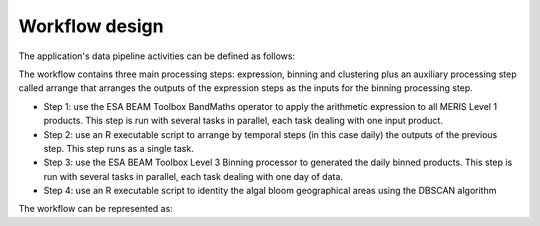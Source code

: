 Workflow design
===============

The application's data pipeline activities can be defined as follows:

.. uml::

  !define DIAG_NAME Workflow example

  !include includes/skins.iuml

  skinparam backgroundColor #FFFFFF
  skinparam componentStyle uml2

  start
  
  while (check stdin?) is (line)
    :Stage-in data;
    :Apply ESA BEAM Toolbox BandMaths operator;
    :Stage-out arithm_result;
  endwhile (empty)

  stop

.. uml::

  !define DIAG_NAME Workflow example

  !include includes/skins.iuml

  skinparam backgroundColor #FFFFFF
  skinparam componentStyle uml2

  while (check stdin?) is (arithm_result)
    :read arithm_result start date metadata;
  end while (empty)
  
  :create daily list of arithm_result;
  :Stage-out daily_list;
  
  stop 
  
  .. uml::

  !define DIAG_NAME Workflow example

  !include includes/skins.iuml

  skinparam backgroundColor #FFFFFF
  skinparam componentStyle uml2
  
  start 
  
  while (check stdin?) is (daily_list)
    :Stage-in data referenced in daily_list;
  end while (empty)
  
  :Apply ESA BEAM Toolbox Binning operator
  :Stage-out binned product

  stop

.. uml::

  !define DIAG_NAME Workflow example

  !include includes/skins.iuml

  skinparam backgroundColor #FFFFFF
  skinparam componentStyle uml2

  start
  
  while (check stdin?) is (binned_product)
    :Stage-in binned_product;
    :Apply DBSCAN algorithm;
    :Stage-out result;
  endwhile (empty)

  stop  


The workflow contains three main processing steps: expression, binning and clustering plus an auxiliary processing step called arrange that arranges the outputs of the expression steps as the inputs for the binning processing step.

* Step 1: use the ESA BEAM Toolbox BandMaths operator to apply the arithmetic expression to all MERIS Level 1 products. This step is run with several tasks in parallel, each task dealing with one input product.
* Step 2: use an R executable script to arrange by temporal steps (in this case daily) the outputs of the previous step. This step runs as a single task.
* Step 3: use the ESA BEAM Toolbox Level 3 Binning processor to generated the daily binned products. This step is run with several tasks in parallel, each task dealing with one day of data.
* Step 4: use an R executable script to identity the algal bloom geographical areas using the DBSCAN algorithm

The workflow can be represented as:

.. uml::

  !define DIAG_NAME Workflow example

  !include includes/skins.iuml

  skinparam backgroundColor #FFFFFF
  skinparam componentStyle uml2

  start

  :node_expression;
  :node_arrange;
  :node_binning;
  :node_dbscan;
  
  stop
